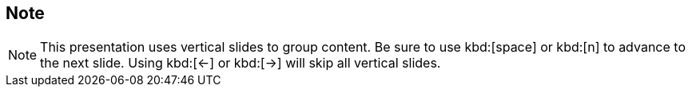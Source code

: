 [.center]
== Note

NOTE: This presentation uses vertical slides to group content. Be sure to use kbd:[space] or kbd:[n] to advance to the next slide. Using kbd:[←] or kbd:[→] will skip all vertical slides.
